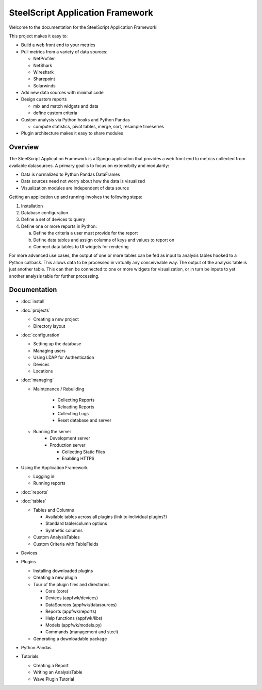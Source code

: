 SteelScript Application Framework
=================================

Welcome to the documentation for the SteelScript Application Framework!

This project makes it easy to:

* Build a web front end to your metrics

* Pull metrics from a variety of data sources:

  * NetProfiler
  * NetShark
  * Wireshark
  * Sharepoint
  * Solarwinds

* Add new data sources with minimal code

* Design custom reports

  * mix and match widgets and data
  * define custom criteria

* Custom analysis via Python hooks and Python Pandas

  * compute statistics, pivot tables, merge, sort, resample
    timeseries

* Plugin architecture makes it easy to share modules

Overview
--------

The SteelScript Application Framework is a Django application that
provides a web front end to metrics collected from available
datasources.  A primary goal is to focus on extensibilty and
modularity:

* Data is normalized to Python Pandas DataFrames
* Data sources need not worry about how the data is visualized
* Visualization modules are independent of data source

.. image:: appfwk-arch.png
   :align: center

Getting an application up and running involves the following steps:

1. Installation
2. Database configuration
3. Define a set of devices to query
4. Define one or more reports in Python:

   a. Define the criteria a user must provide for the report
   b. Define data tables and assign columns of keys and values to report on
   c. Connect data tables to UI widgets for rendering

For more advanced use cases, the output of one or more tables can be
fed as input to analysis tables hooked to a Python callback.  This
allows data to be processed in virtually any conceiveable way.
The output of the analysis table is just another table.  This can
then be connected to one or more widgets for visualization, or in turn
be inputs to yet another analysis table for further processing.

Documentation
-------------

* :doc:`install`
* :doc:`projects`

  * Creating a new project
  * Directory layout

* :doc:`configuration`

  * Setting up the database
  * Managing users
  * Using LDAP for Authentication
  * Devices
  * Locations

* :doc:`managing`

  * Maintenance / Rebuilding

      * Collecting Reports
      * Reloading Reports
      * Collecting Logs
      * Reset database and server

  * Running the server
      * Development server
      * Production server

        * Collecting Static Files
        * Enabling HTTPS

* Using the Application Framework

  * Logging in
  * Running reports

* :doc:`reports`

* :doc:`tables`

  * Tables and Columns

    * Available tables across all plugins (link to individual plugins?)
    * Standard table/column options
    * Synthetic columns

  * Custom AnalysisTables

  * Custom Criteria with TableFields

* Devices

* Plugins

  * Installing downloaded plugins
  * Creating a new plugin
  * Tour of the plugin files and directories

    * Core (core)
    * Devices (appfwk/devices)
    * DataSources (appfwk/datasources)
    * Reports (appfwk/reports)
    * Help functions (appfwk/libs)
    * Models (appfwk/models.py)
    * Commands (management and steel)

  * Generating a downloadable package

* Python Pandas

* Tutorials

  * Creating a Report
  * Writing an AnalysisTable
  * Wave Plugin Tutorial
